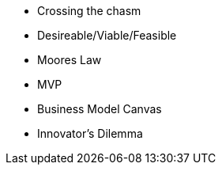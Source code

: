 * Crossing the chasm
* Desireable/Viable/Feasible
* Moores Law
* MVP
* Business Model Canvas
* Innovator’s Dilemma
